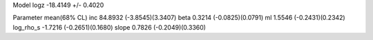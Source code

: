 Model
logz            -18.4149 +/- 0.4020

Parameter            mean(68% CL)
inc                  84.8932 (-3.8545)(3.3407)
beta                 0.3214 (-0.0825)(0.0791)
ml                   1.5546 (-0.2431)(0.2342)
log_rho_s            -1.7216 (-0.2651)(0.1680)
slope                0.7826 (-0.2049)(0.3360)
